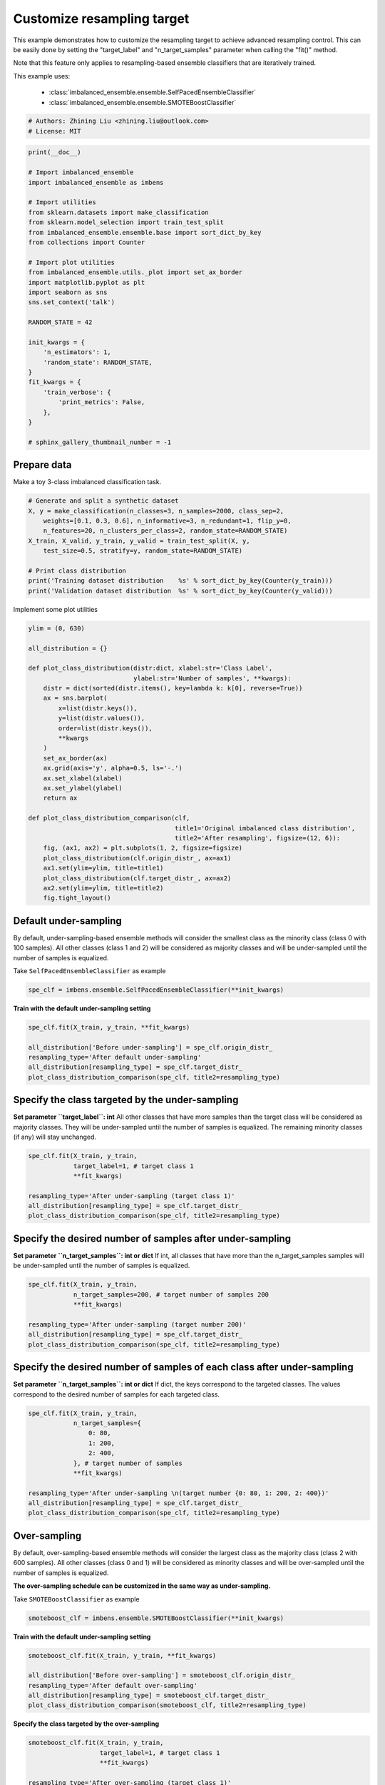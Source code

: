 
.. DO NOT EDIT.
.. THIS FILE WAS AUTOMATICALLY GENERATED BY SPHINX-GALLERY.
.. TO MAKE CHANGES, EDIT THE SOURCE PYTHON FILE:
.. "auto_examples\classification\plot_resampling_target.py"
.. LINE NUMBERS ARE GIVEN BELOW.

.. only:: html

    .. note::
        :class: sphx-glr-download-link-note

        Click :ref:`here <sphx_glr_download_auto_examples_classification_plot_resampling_target.py>`
        to download the full example code

.. rst-class:: sphx-glr-example-title

.. _sphx_glr_auto_examples_classification_plot_resampling_target.py:


=========================================================
Customize resampling target
=========================================================

This example demonstrates how to customize the resampling target to achieve advanced resampling control.
This can be easily done by setting the "target_label" and "n_target_samples" parameter when calling the "fit()" method. 

Note that this feature only applies to resampling-based ensemble classifiers that are iteratively trained.

This example uses:

    - :class:`imbalanced_ensemble.ensemble.SelfPacedEnsembleClassifier`
    - :class:`imbalanced_ensemble.ensemble.SMOTEBoostClassifier`

.. GENERATED FROM PYTHON SOURCE LINES 16-20

.. code-block:: default


    # Authors: Zhining Liu <zhining.liu@outlook.com>
    # License: MIT








.. GENERATED FROM PYTHON SOURCE LINES 21-52

.. code-block:: default

    print(__doc__)

    # Import imbalanced_ensemble
    import imbalanced_ensemble as imbens

    # Import utilities
    from sklearn.datasets import make_classification
    from sklearn.model_selection import train_test_split
    from imbalanced_ensemble.ensemble.base import sort_dict_by_key
    from collections import Counter

    # Import plot utilities
    from imbalanced_ensemble.utils._plot import set_ax_border
    import matplotlib.pyplot as plt
    import seaborn as sns
    sns.set_context('talk')

    RANDOM_STATE = 42

    init_kwargs = {
        'n_estimators': 1,
        'random_state': RANDOM_STATE,
    }
    fit_kwargs = {
        'train_verbose': {
            'print_metrics': False,
        },
    }

    # sphinx_gallery_thumbnail_number = -1








.. GENERATED FROM PYTHON SOURCE LINES 53-56

Prepare data
------------------------------
Make a toy 3-class imbalanced classification task.

.. GENERATED FROM PYTHON SOURCE LINES 56-68

.. code-block:: default


    # Generate and split a synthetic dataset
    X, y = make_classification(n_classes=3, n_samples=2000, class_sep=2,
        weights=[0.1, 0.3, 0.6], n_informative=3, n_redundant=1, flip_y=0,
        n_features=20, n_clusters_per_class=2, random_state=RANDOM_STATE)
    X_train, X_valid, y_train, y_valid = train_test_split(X, y, 
        test_size=0.5, stratify=y, random_state=RANDOM_STATE)

    # Print class distribution
    print('Training dataset distribution    %s' % sort_dict_by_key(Counter(y_train)))
    print('Validation dataset distribution  %s' % sort_dict_by_key(Counter(y_valid)))





.. rst-class:: sphx-glr-script-out

 .. code-block:: none

    Training dataset distribution    {0: 100, 1: 300, 2: 600}
    Validation dataset distribution  {0: 100, 1: 300, 2: 600}




.. GENERATED FROM PYTHON SOURCE LINES 69-70

Implement some plot utilities

.. GENERATED FROM PYTHON SOURCE LINES 70-101

.. code-block:: default


    ylim = (0, 630)

    all_distribution = {}

    def plot_class_distribution(distr:dict, xlabel:str='Class Label', 
                                ylabel:str='Number of samples', **kwargs):
        distr = dict(sorted(distr.items(), key=lambda k: k[0], reverse=True))
        ax = sns.barplot(
            x=list(distr.keys()), 
            y=list(distr.values()),
            order=list(distr.keys()),
            **kwargs
        )
        set_ax_border(ax)
        ax.grid(axis='y', alpha=0.5, ls='-.')
        ax.set_xlabel(xlabel)
        ax.set_ylabel(ylabel)
        return ax

    def plot_class_distribution_comparison(clf, 
                                           title1='Original imbalanced class distribution', 
                                           title2='After resampling', figsize=(12, 6)):
        fig, (ax1, ax2) = plt.subplots(1, 2, figsize=figsize)
        plot_class_distribution(clf.origin_distr_, ax=ax1)
        ax1.set(ylim=ylim, title=title1)
        plot_class_distribution(clf.target_distr_, ax=ax2)
        ax2.set(ylim=ylim, title=title2)
        fig.tight_layout()









.. GENERATED FROM PYTHON SOURCE LINES 102-106

Default under-sampling
----------------------------
By default, under-sampling-based ensemble methods will consider the smallest class as the minority class (class 0 with 100 samples).  
All other classes (class 1 and 2) will be considered as majority classes and will be under-sampled until the number of samples is equalized.  

.. GENERATED FROM PYTHON SOURCE LINES 108-109

Take ``SelfPacedEnsembleClassifier`` as example

.. GENERATED FROM PYTHON SOURCE LINES 109-113

.. code-block:: default


    spe_clf = imbens.ensemble.SelfPacedEnsembleClassifier(**init_kwargs)









.. GENERATED FROM PYTHON SOURCE LINES 114-115

**Train with the default under-sampling setting**

.. GENERATED FROM PYTHON SOURCE LINES 115-124

.. code-block:: default


    spe_clf.fit(X_train, y_train, **fit_kwargs)

    all_distribution['Before under-sampling'] = spe_clf.origin_distr_
    resampling_type='After default under-sampling'
    all_distribution[resampling_type] = spe_clf.target_distr_
    plot_class_distribution_comparison(spe_clf, title2=resampling_type)





.. image-sg:: /auto_examples/classification/images/sphx_glr_plot_resampling_target_001.png
   :alt: Original imbalanced class distribution, After default under-sampling
   :srcset: /auto_examples/classification/images/sphx_glr_plot_resampling_target_001.png
   :class: sphx-glr-single-img


.. rst-class:: sphx-glr-script-out

 .. code-block:: none

    ┏━━━━━━━━━━━━━┳━━━━━━━━━━━━━━━━━━━━━━━━━━┓
    ┃             ┃                          ┃
    ┃ #Estimators ┃    Class Distribution    ┃
    ┃             ┃                          ┃
    ┣━━━━━━━━━━━━━╋━━━━━━━━━━━━━━━━━━━━━━━━━━┫
    ┃      1      ┃ {0: 100, 1: 100, 2: 100} ┃
    ┣━━━━━━━━━━━━━╋━━━━━━━━━━━━━━━━━━━━━━━━━━┫
    ┃    final    ┃ {0: 100, 1: 100, 2: 100} ┃
    ┗━━━━━━━━━━━━━┻━━━━━━━━━━━━━━━━━━━━━━━━━━┛




.. GENERATED FROM PYTHON SOURCE LINES 125-131

Specify the class targeted by the under-sampling
-------------------------------------------------
**Set parameter ``target_label``: int**  
All other classes that have more samples than the target class will be considered as majority classes.  
They will be under-sampled until the number of samples is equalized.  
The remaining minority classes (if any) will stay unchanged.

.. GENERATED FROM PYTHON SOURCE LINES 131-141

.. code-block:: default


    spe_clf.fit(X_train, y_train, 
                target_label=1, # target class 1
                **fit_kwargs)

    resampling_type='After under-sampling (target class 1)'
    all_distribution[resampling_type] = spe_clf.target_distr_
    plot_class_distribution_comparison(spe_clf, title2=resampling_type)





.. image-sg:: /auto_examples/classification/images/sphx_glr_plot_resampling_target_002.png
   :alt: Original imbalanced class distribution, After under-sampling (target class 1)
   :srcset: /auto_examples/classification/images/sphx_glr_plot_resampling_target_002.png
   :class: sphx-glr-single-img


.. rst-class:: sphx-glr-script-out

 .. code-block:: none

    ┏━━━━━━━━━━━━━┳━━━━━━━━━━━━━━━━━━━━━━━━━━┓
    ┃             ┃                          ┃
    ┃ #Estimators ┃    Class Distribution    ┃
    ┃             ┃                          ┃
    ┣━━━━━━━━━━━━━╋━━━━━━━━━━━━━━━━━━━━━━━━━━┫
    ┃      1      ┃ {0: 100, 1: 300, 2: 300} ┃
    ┣━━━━━━━━━━━━━╋━━━━━━━━━━━━━━━━━━━━━━━━━━┫
    ┃    final    ┃ {0: 100, 1: 300, 2: 300} ┃
    ┗━━━━━━━━━━━━━┻━━━━━━━━━━━━━━━━━━━━━━━━━━┛




.. GENERATED FROM PYTHON SOURCE LINES 142-146

Specify the desired number of samples after under-sampling
-----------------------------------------------------------
**Set parameter ``n_target_samples``: int or dict**  
If int, all classes that have more than the n_target_samples samples will be under-sampled until the number of samples is equalized.

.. GENERATED FROM PYTHON SOURCE LINES 146-156

.. code-block:: default


    spe_clf.fit(X_train, y_train, 
                n_target_samples=200, # target number of samples 200
                **fit_kwargs)

    resampling_type='After under-sampling (target number 200)'
    all_distribution[resampling_type] = spe_clf.target_distr_
    plot_class_distribution_comparison(spe_clf, title2=resampling_type)





.. image-sg:: /auto_examples/classification/images/sphx_glr_plot_resampling_target_003.png
   :alt: Original imbalanced class distribution, After under-sampling (target number 200)
   :srcset: /auto_examples/classification/images/sphx_glr_plot_resampling_target_003.png
   :class: sphx-glr-single-img


.. rst-class:: sphx-glr-script-out

 .. code-block:: none

    ┏━━━━━━━━━━━━━┳━━━━━━━━━━━━━━━━━━━━━━━━━━┓
    ┃             ┃                          ┃
    ┃ #Estimators ┃    Class Distribution    ┃
    ┃             ┃                          ┃
    ┣━━━━━━━━━━━━━╋━━━━━━━━━━━━━━━━━━━━━━━━━━┫
    ┃      1      ┃ {0: 100, 1: 200, 2: 200} ┃
    ┣━━━━━━━━━━━━━╋━━━━━━━━━━━━━━━━━━━━━━━━━━┫
    ┃    final    ┃ {0: 100, 1: 200, 2: 200} ┃
    ┗━━━━━━━━━━━━━┻━━━━━━━━━━━━━━━━━━━━━━━━━━┛




.. GENERATED FROM PYTHON SOURCE LINES 157-161

Specify the desired number of samples of each class after under-sampling
------------------------------------------------------------------------
**Set parameter ``n_target_samples``: int or dict**  
If dict, the keys correspond to the targeted classes. The values correspond to the desired number of samples for each targeted class.

.. GENERATED FROM PYTHON SOURCE LINES 161-175

.. code-block:: default


    spe_clf.fit(X_train, y_train, 
                n_target_samples={
                    0: 80,
                    1: 200,
                    2: 400,
                }, # target number of samples
                **fit_kwargs)

    resampling_type='After under-sampling \n(target number {0: 80, 1: 200, 2: 400})'
    all_distribution[resampling_type] = spe_clf.target_distr_
    plot_class_distribution_comparison(spe_clf, title2=resampling_type)





.. image-sg:: /auto_examples/classification/images/sphx_glr_plot_resampling_target_004.png
   :alt: Original imbalanced class distribution, After under-sampling  (target number {0: 80, 1: 200, 2: 400})
   :srcset: /auto_examples/classification/images/sphx_glr_plot_resampling_target_004.png
   :class: sphx-glr-single-img


.. rst-class:: sphx-glr-script-out

 .. code-block:: none

    ┏━━━━━━━━━━━━━┳━━━━━━━━━━━━━━━━━━━━━━━━━━┓
    ┃             ┃                          ┃
    ┃ #Estimators ┃    Class Distribution    ┃
    ┃             ┃                          ┃
    ┣━━━━━━━━━━━━━╋━━━━━━━━━━━━━━━━━━━━━━━━━━┫
    ┃      1      ┃ {0: 80, 1: 200, 2: 400}  ┃
    ┣━━━━━━━━━━━━━╋━━━━━━━━━━━━━━━━━━━━━━━━━━┫
    ┃    final    ┃ {0: 80, 1: 200, 2: 400}  ┃
    ┗━━━━━━━━━━━━━┻━━━━━━━━━━━━━━━━━━━━━━━━━━┛




.. GENERATED FROM PYTHON SOURCE LINES 176-180

Over-sampling
----------------------------
By default, over-sampling-based ensemble methods will consider the largest class as the majority class (class 2 with 600 samples).  
All other classes (class 0 and 1) will be considered as minority classes and will be over-sampled until the number of samples is equalized.

.. GENERATED FROM PYTHON SOURCE LINES 182-183

**The over-sampling schedule can be customized in the same way as under-sampling.**

.. GENERATED FROM PYTHON SOURCE LINES 185-186

Take ``SMOTEBoostClassifier`` as example

.. GENERATED FROM PYTHON SOURCE LINES 186-190

.. code-block:: default


    smoteboost_clf = imbens.ensemble.SMOTEBoostClassifier(**init_kwargs)









.. GENERATED FROM PYTHON SOURCE LINES 191-192

**Train with the default under-sampling setting**

.. GENERATED FROM PYTHON SOURCE LINES 192-201

.. code-block:: default


    smoteboost_clf.fit(X_train, y_train, **fit_kwargs)

    all_distribution['Before over-sampling'] = smoteboost_clf.origin_distr_
    resampling_type='After default over-sampling'
    all_distribution[resampling_type] = smoteboost_clf.target_distr_
    plot_class_distribution_comparison(smoteboost_clf, title2=resampling_type)





.. image-sg:: /auto_examples/classification/images/sphx_glr_plot_resampling_target_005.png
   :alt: Original imbalanced class distribution, After default over-sampling
   :srcset: /auto_examples/classification/images/sphx_glr_plot_resampling_target_005.png
   :class: sphx-glr-single-img


.. rst-class:: sphx-glr-script-out

 .. code-block:: none

    ┏━━━━━━━━━━━━━┳━━━━━━━━━━━━━━━━━━━━━━━━━━┓
    ┃             ┃                          ┃
    ┃ #Estimators ┃    Class Distribution    ┃
    ┃             ┃                          ┃
    ┣━━━━━━━━━━━━━╋━━━━━━━━━━━━━━━━━━━━━━━━━━┫
    ┃      1      ┃ {0: 600, 1: 600, 2: 600} ┃
    ┣━━━━━━━━━━━━━╋━━━━━━━━━━━━━━━━━━━━━━━━━━┫
    ┃    final    ┃ {0: 600, 1: 600, 2: 600} ┃
    ┗━━━━━━━━━━━━━┻━━━━━━━━━━━━━━━━━━━━━━━━━━┛




.. GENERATED FROM PYTHON SOURCE LINES 202-203

**Specify the class targeted by the over-sampling**

.. GENERATED FROM PYTHON SOURCE LINES 203-213

.. code-block:: default


    smoteboost_clf.fit(X_train, y_train, 
                       target_label=1, # target class 1
                       **fit_kwargs)

    resampling_type='After over-sampling (target class 1)'
    all_distribution[resampling_type] = smoteboost_clf.target_distr_
    plot_class_distribution_comparison(smoteboost_clf, title2=resampling_type)





.. image-sg:: /auto_examples/classification/images/sphx_glr_plot_resampling_target_006.png
   :alt: Original imbalanced class distribution, After over-sampling (target class 1)
   :srcset: /auto_examples/classification/images/sphx_glr_plot_resampling_target_006.png
   :class: sphx-glr-single-img


.. rst-class:: sphx-glr-script-out

 .. code-block:: none

    ┏━━━━━━━━━━━━━┳━━━━━━━━━━━━━━━━━━━━━━━━━━┓
    ┃             ┃                          ┃
    ┃ #Estimators ┃    Class Distribution    ┃
    ┃             ┃                          ┃
    ┣━━━━━━━━━━━━━╋━━━━━━━━━━━━━━━━━━━━━━━━━━┫
    ┃      1      ┃ {0: 300, 1: 300, 2: 600} ┃
    ┣━━━━━━━━━━━━━╋━━━━━━━━━━━━━━━━━━━━━━━━━━┫
    ┃    final    ┃ {0: 300, 1: 300, 2: 600} ┃
    ┗━━━━━━━━━━━━━┻━━━━━━━━━━━━━━━━━━━━━━━━━━┛




.. GENERATED FROM PYTHON SOURCE LINES 214-215

**Specify the desired number of samples after over-sampling**

.. GENERATED FROM PYTHON SOURCE LINES 215-225

.. code-block:: default


    smoteboost_clf.fit(X_train, y_train, 
                       n_target_samples=400, # target number of samples 400
                       **fit_kwargs)

    resampling_type='After over-sampling (target number 400)'
    all_distribution[resampling_type] = smoteboost_clf.target_distr_
    plot_class_distribution_comparison(smoteboost_clf, title2=resampling_type)





.. image-sg:: /auto_examples/classification/images/sphx_glr_plot_resampling_target_007.png
   :alt: Original imbalanced class distribution, After over-sampling (target number 400)
   :srcset: /auto_examples/classification/images/sphx_glr_plot_resampling_target_007.png
   :class: sphx-glr-single-img


.. rst-class:: sphx-glr-script-out

 .. code-block:: none

    ┏━━━━━━━━━━━━━┳━━━━━━━━━━━━━━━━━━━━━━━━━━┓
    ┃             ┃                          ┃
    ┃ #Estimators ┃    Class Distribution    ┃
    ┃             ┃                          ┃
    ┣━━━━━━━━━━━━━╋━━━━━━━━━━━━━━━━━━━━━━━━━━┫
    ┃      1      ┃ {0: 400, 1: 400, 2: 600} ┃
    ┣━━━━━━━━━━━━━╋━━━━━━━━━━━━━━━━━━━━━━━━━━┫
    ┃    final    ┃ {0: 400, 1: 400, 2: 600} ┃
    ┗━━━━━━━━━━━━━┻━━━━━━━━━━━━━━━━━━━━━━━━━━┛




.. GENERATED FROM PYTHON SOURCE LINES 226-227

**Specify the desired number of samples of each class after over-sampling**

.. GENERATED FROM PYTHON SOURCE LINES 227-241

.. code-block:: default


    smoteboost_clf.fit(X_train, y_train, 
                       n_target_samples={
                           0: 200,
                           1: 400,
                           2: 600,
                       }, # target number of samples
                       **fit_kwargs)

    resampling_type='After over-sampling \n(target number {0: 200, 1: 400, 2: 600})'
    all_distribution[resampling_type] = smoteboost_clf.target_distr_
    plot_class_distribution_comparison(smoteboost_clf, title2=resampling_type)





.. image-sg:: /auto_examples/classification/images/sphx_glr_plot_resampling_target_008.png
   :alt: Original imbalanced class distribution, After over-sampling  (target number {0: 200, 1: 400, 2: 600})
   :srcset: /auto_examples/classification/images/sphx_glr_plot_resampling_target_008.png
   :class: sphx-glr-single-img


.. rst-class:: sphx-glr-script-out

 .. code-block:: none

    ┏━━━━━━━━━━━━━┳━━━━━━━━━━━━━━━━━━━━━━━━━━┓
    ┃             ┃                          ┃
    ┃ #Estimators ┃    Class Distribution    ┃
    ┃             ┃                          ┃
    ┣━━━━━━━━━━━━━╋━━━━━━━━━━━━━━━━━━━━━━━━━━┫
    ┃      1      ┃ {0: 200, 1: 400, 2: 600} ┃
    ┣━━━━━━━━━━━━━╋━━━━━━━━━━━━━━━━━━━━━━━━━━┫
    ┃    final    ┃ {0: 200, 1: 400, 2: 600} ┃
    ┗━━━━━━━━━━━━━┻━━━━━━━━━━━━━━━━━━━━━━━━━━┛




.. GENERATED FROM PYTHON SOURCE LINES 242-244

Visualize different resampling target
---------------------------------------

.. GENERATED FROM PYTHON SOURCE LINES 244-251

.. code-block:: default


    sns.set_context('notebook')
    fig, axes = plt.subplots(2, 5, figsize=(20, 8))
    for ax, title in zip(axes.flatten(), list(all_distribution.keys())):
        plot_class_distribution(all_distribution[title], ax=ax, palette="Blues_d")
        ax.set(ylim=ylim, title=title)
    fig.tight_layout()



.. image-sg:: /auto_examples/classification/images/sphx_glr_plot_resampling_target_009.png
   :alt: Before under-sampling, After default under-sampling, After under-sampling (target class 1), After under-sampling (target number 200), After under-sampling  (target number {0: 80, 1: 200, 2: 400}), Before over-sampling, After default over-sampling, After over-sampling (target class 1), After over-sampling (target number 400), After over-sampling  (target number {0: 200, 1: 400, 2: 600})
   :srcset: /auto_examples/classification/images/sphx_glr_plot_resampling_target_009.png
   :class: sphx-glr-single-img






.. rst-class:: sphx-glr-timing

   **Total running time of the script:** ( 0 minutes  1.443 seconds)


.. _sphx_glr_download_auto_examples_classification_plot_resampling_target.py:

.. only:: html

  .. container:: sphx-glr-footer sphx-glr-footer-example


    .. container:: sphx-glr-download sphx-glr-download-python

      :download:`Download Python source code: plot_resampling_target.py <plot_resampling_target.py>`

    .. container:: sphx-glr-download sphx-glr-download-jupyter

      :download:`Download Jupyter notebook: plot_resampling_target.ipynb <plot_resampling_target.ipynb>`


.. only:: html

 .. rst-class:: sphx-glr-signature

    `Gallery generated by Sphinx-Gallery <https://sphinx-gallery.github.io>`_
